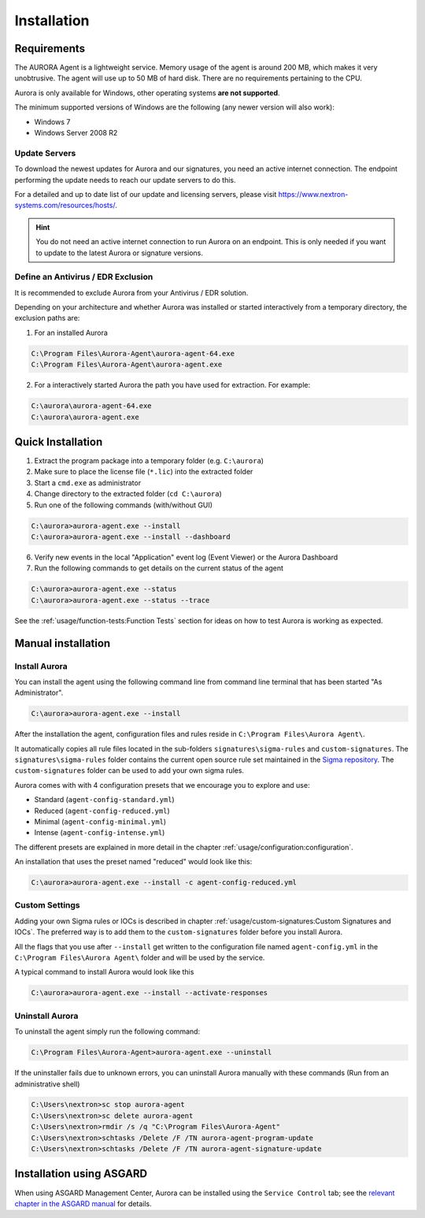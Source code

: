 Installation
============

Requirements
------------

The AURORA Agent is a lightweight service. Memory usage of the agent is around 200 MB,
which makes it very unobtrusive. The agent will use up to 50 MB of hard disk. There are
no requirements pertaining to the CPU.

Aurora is only available for Windows, other operating systems **are not supported**.

The minimum supported versions of Windows are the following (any newer version will also work):

- Windows 7
- Windows Server 2008 R2

Update Servers
~~~~~~~~~~~~~~

To download the newest updates for Aurora and our signatures, you need an
active internet connection. The endpoint performing the update needs to
reach our update servers to do this.

For a detailed and up to date list of our update and licensing
servers, please visit https://www.nextron-systems.com/resources/hosts/.

.. hint::
  You do not need an active internet connection to run Aurora on an endpoint.
  This is only needed if you want to update to the latest Aurora or signature versions.

Define an Antivirus / EDR Exclusion
~~~~~~~~~~~~~~~~~~~~~~~~~~~~~~~~~~~

It is recommended to exclude Aurora from your Antivirus / EDR solution.

Depending on your architecture and whether Aurora was installed or started interactively
from a temporary directory, the exclusion paths are:

1. For an installed Aurora

.. code:: doscon

   C:\Program Files\Aurora-Agent\aurora-agent-64.exe
   C:\Program Files\Aurora-Agent\aurora-agent.exe

2. For a interactively started Aurora the path you have used for extraction. For example:

.. code:: doscon

   C:\aurora\aurora-agent-64.exe
   C:\aurora\aurora-agent.exe

Quick Installation
------------------

1. Extract the program package into a temporary folder (e.g. ``C:\aurora``)
2. Make sure to place the license file (``*.lic``) into the extracted folder
3. Start a ``cmd.exe`` as administrator
4. Change directory to the extracted folder (``cd C:\aurora``)
5. Run one of the following commands (with/without GUI)

.. code:: doscon

    C:\aurora>aurora-agent.exe --install
    C:\aurora>aurora-agent.exe --install --dashboard

6. Verify new events in the local "Application" event log (Event Viewer) or the Aurora Dashboard
7. Run the following commands to get details on the current status of the agent 

.. code:: doscon

    C:\aurora>aurora-agent.exe --status 
    C:\aurora>aurora-agent.exe --status --trace

See the :ref:`usage/function-tests:Function Tests` section for ideas on how to test Aurora is working as expected.

Manual installation
-------------------

Install Aurora
~~~~~~~~~~~~~~

You can install the agent using the following command line from command line terminal that has been started "As Administrator".

.. code:: doscon

    C:\aurora>aurora-agent.exe --install

After the installation the agent, configuration files and rules reside in ``C:\Program Files\Aurora Agent\``.

It automatically copies all rule files located in the sub-folders ``signatures\sigma-rules`` and ``custom-signatures``.
The ``signatures\sigma-rules`` folder contains the current open source rule set maintained
in the `Sigma repository <https://github.com/SigmaHQ/sigma>`__.
The ``custom-signatures`` folder can be used to add your own sigma rules.

Aurora comes with with 4 configuration presets that we encourage you to explore and use: 

- Standard (``agent-config-standard.yml``)
- Reduced (``agent-config-reduced.yml``)
- Minimal (``agent-config-minimal.yml``)
- Intense (``agent-config-intense.yml``)

The different presets are explained in more detail in the chapter :ref:`usage/configuration:configuration`.

An installation that uses the preset named "reduced" would look like this: 

.. code:: doscon

    C:\aurora>aurora-agent.exe --install -c agent-config-reduced.yml
 
Custom Settings
~~~~~~~~~~~~~~~

Adding your own Sigma rules or IOCs is described in chapter :ref:`usage/custom-signatures:Custom Signatures and IOCs`.
The preferred way is to add them to the ``custom-signatures`` folder before you install Aurora.

All the flags that you use after ``--install`` get written to the configuration file
named ``agent-config.yml`` in the ``C:\Program Files\Aurora Agent\`` folder and will be used by the service.

A typical command to install Aurora would look like this

.. code:: doscon

    C:\aurora>aurora-agent.exe --install --activate-responses

Uninstall Aurora
~~~~~~~~~~~~~~~~

To uninstall the agent simply run the following command:

.. code:: doscon 

    C:\Program Files\Aurora-Agent>aurora-agent.exe --uninstall

If the uninstaller fails due to unknown errors, you can uninstall Aurora manually with these commands (Run from an administrative shell)

.. code:: doscon

    C:\Users\nextron>sc stop aurora-agent 
    C:\Users\nextron>sc delete aurora-agent
    C:\Users\nextron>rmdir /s /q "C:\Program Files\Aurora-Agent"
    C:\Users\nextron>schtasks /Delete /F /TN aurora-agent-program-update
    C:\Users\nextron>schtasks /Delete /F /TN aurora-agent-signature-update

Installation using ASGARD
-------------------------

When using ASGARD Management Center, Aurora can be installed using the ``Service Control`` tab;
see the `relevant chapter in the ASGARD manual <https://asgard-manual.nextron-systems.com/latest/administration/aurora.html>`_
for details.
